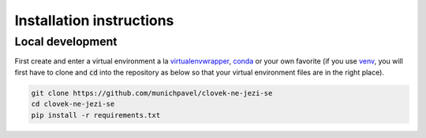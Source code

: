 #########################
Installation instructions
#########################

*****************
Local development
*****************

First create and enter a virtual environment a la `virtualenvwrapper`_, `conda`_ or your own favorite (if you use `venv`_, you will first have to clone and :code:`cd` into the repository as below so that your virtual environment files are in the right place).

.. code-block:: bash

  git clone https://github.com/munichpavel/clovek-ne-jezi-se
  cd clovek-ne-jezi-se
  pip install -r requirements.txt


.. URLS

.. _`venv`: https://docs.python.org/3/library/venv.html
.. _`virtualenvwrapper`: https://virtualenvwrapper.readthedocs.io/en/latest/
.. _`conda`: https://docs.conda.io/en/latest/
